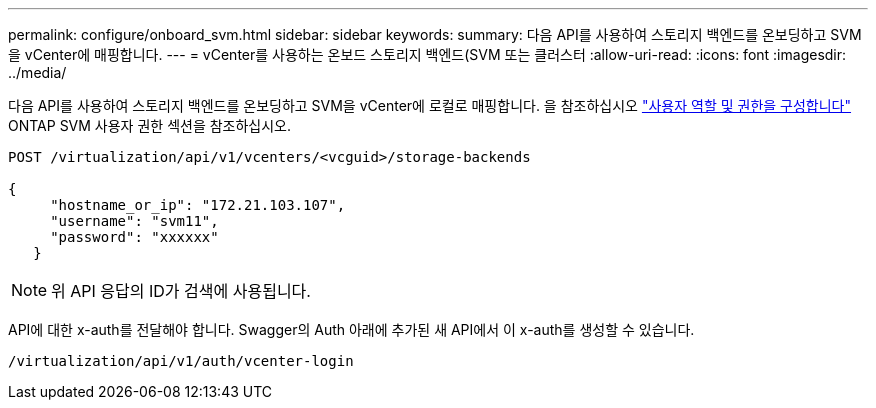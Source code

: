 ---
permalink: configure/onboard_svm.html 
sidebar: sidebar 
keywords:  
summary: 다음 API를 사용하여 스토리지 백엔드를 온보딩하고 SVM을 vCenter에 매핑합니다. 
---
= vCenter를 사용하는 온보드 스토리지 백엔드(SVM 또는 클러스터
:allow-uri-read: 
:icons: font
:imagesdir: ../media/


[role="lead"]
다음 API를 사용하여 스토리지 백엔드를 온보딩하고 SVM을 vCenter에 로컬로 매핑합니다.  을 참조하십시오 link:../configure/task_configure_user_role_and_privileges.html["사용자 역할 및 권한을 구성합니다"] ONTAP SVM 사용자 권한 섹션을 참조하십시오.

[listing]
----
POST /virtualization/api/v1/vcenters/<vcguid>/storage-backends

{
     "hostname_or_ip": "172.21.103.107",
     "username": "svm11",
     "password": "xxxxxx"
   }
----

NOTE: 위 API 응답의 ID가 검색에 사용됩니다.

API에 대한 x-auth를 전달해야 합니다. Swagger의 Auth 아래에 추가된 새 API에서 이 x-auth를 생성할 수 있습니다.

[listing]
----
/virtualization/api/v1/auth/vcenter-login
----